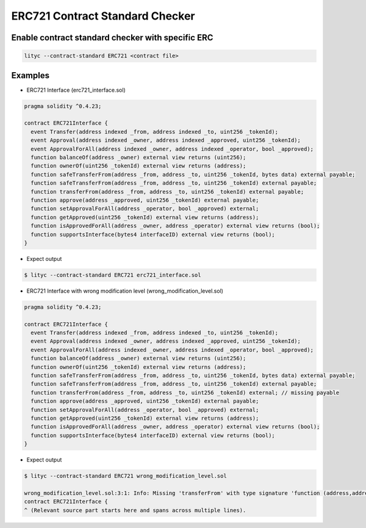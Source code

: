 .. _erc721-contract-standard-checker:

ERC721 Contract Standard Checker
================================

Enable contract standard checker with specific ERC
--------------------------------------------------

.. code:: bash

  lityc --contract-standard ERC721 <contract file>


Examples
--------

- ERC721 Interface (erc721_interface.sol)

.. code:: ts

  pragma solidity ^0.4.23;

  contract ERC721Interface {
    event Transfer(address indexed _from, address indexed _to, uint256 _tokenId);
    event Approval(address indexed _owner, address indexed _approved, uint256 _tokenId);
    event ApprovalForAll(address indexed _owner, address indexed _operator, bool _approved);
    function balanceOf(address _owner) external view returns (uint256);
    function ownerOf(uint256 _tokenId) external view returns (address);
    function safeTransferFrom(address _from, address _to, uint256 _tokenId, bytes data) external payable;
    function safeTransferFrom(address _from, address _to, uint256 _tokenId) external payable;
    function transferFrom(address _from, address _to, uint256 _tokenId) external payable;
    function approve(address _approved, uint256 _tokenId) external payable;
    function setApprovalForAll(address _operator, bool _approved) external;
    function getApproved(uint256 _tokenId) external view returns (address);
    function isApprovedForAll(address _owner, address _operator) external view returns (bool);
    function supportsInterface(bytes4 interfaceID) external view returns (bool);
  }


- Expect output

.. code:: bash

  $ lityc --contract-standard ERC721 erc721_interface.sol




- ERC721 Interface with wrong modification level (wrong_modification_level.sol)

.. code:: ts

  pragma solidity ^0.4.23;

  contract ERC721Interface {
    event Transfer(address indexed _from, address indexed _to, uint256 _tokenId);
    event Approval(address indexed _owner, address indexed _approved, uint256 _tokenId);
    event ApprovalForAll(address indexed _owner, address indexed _operator, bool _approved);
    function balanceOf(address _owner) external view returns (uint256);
    function ownerOf(uint256 _tokenId) external view returns (address);
    function safeTransferFrom(address _from, address _to, uint256 _tokenId, bytes data) external payable;
    function safeTransferFrom(address _from, address _to, uint256 _tokenId) external payable;
    function transferFrom(address _from, address _to, uint256 _tokenId) external; // missing payable
    function approve(address _approved, uint256 _tokenId) external payable;
    function setApprovalForAll(address _operator, bool _approved) external;
    function getApproved(uint256 _tokenId) external view returns (address);
    function isApprovedForAll(address _owner, address _operator) external view returns (bool);
    function supportsInterface(bytes4 interfaceID) external view returns (bool);
  }


- Expect output

.. code:: bash

  $ lityc --contract-standard ERC721 wrong_modification_level.sol

  wrong_modification_level.sol:3:1: Info: Missing 'transferFrom' with type signature 'function (address,address,uint256) payable external'. ERC721Interface is not compatible to ERC721.
  contract ERC721Interface {
  ^ (Relevant source part starts here and spans across multiple lines).


